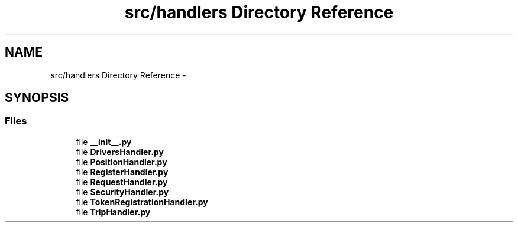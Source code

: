 .TH "src/handlers Directory Reference" 3 "Thu Nov 30 2017" "Version 1.0.0" "FIUBER" \" -*- nroff -*-
.ad l
.nh
.SH NAME
src/handlers Directory Reference \- 
.SH SYNOPSIS
.br
.PP
.SS "Files"

.in +1c
.ti -1c
.RI "file \fB__init__\&.py\fP"
.br
.ti -1c
.RI "file \fBDriversHandler\&.py\fP"
.br
.ti -1c
.RI "file \fBPositionHandler\&.py\fP"
.br
.ti -1c
.RI "file \fBRegisterHandler\&.py\fP"
.br
.ti -1c
.RI "file \fBRequestHandler\&.py\fP"
.br
.ti -1c
.RI "file \fBSecurityHandler\&.py\fP"
.br
.ti -1c
.RI "file \fBTokenRegistrationHandler\&.py\fP"
.br
.ti -1c
.RI "file \fBTripHandler\&.py\fP"
.br
.in -1c
